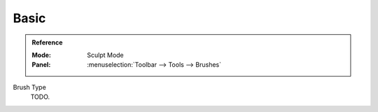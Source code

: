 
*****
Basic
*****

.. admonition:: Reference
   :class: refbox

   :Mode:      Sculpt Mode
   :Panel:     :menuselection:`Toolbar --> Tools --> Brushes`

Brush Type
   TODO.
